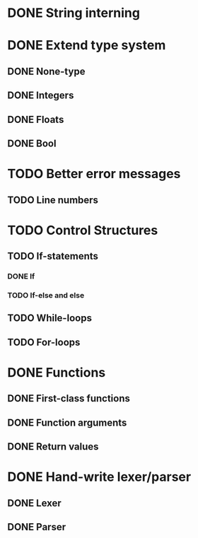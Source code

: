 * DONE String interning

* DONE Extend type system
** DONE None-type
** DONE Integers
** DONE Floats
** DONE Bool

* TODO Better error messages
** TODO Line numbers

* TODO Control Structures
** TODO If-statements
*** DONE If
*** TODO If-else and else
** TODO While-loops
** TODO For-loops

* DONE Functions
** DONE First-class functions
** DONE Function arguments
** DONE Return values

* DONE Hand-write lexer/parser
** DONE Lexer
** DONE Parser
